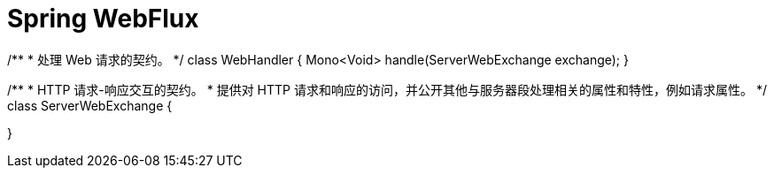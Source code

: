 = Spring WebFlux

/**
 * 处理 Web 请求的契约。
 */
class WebHandler {
    Mono<Void> handle(ServerWebExchange exchange);
}

/**
 * HTTP 请求-响应交互的契约。
 * 提供对 HTTP 请求和响应的访问，并公开其他与服务器段处理相关的属性和特性，例如请求属性。
 */
class ServerWebExchange {
    
}
